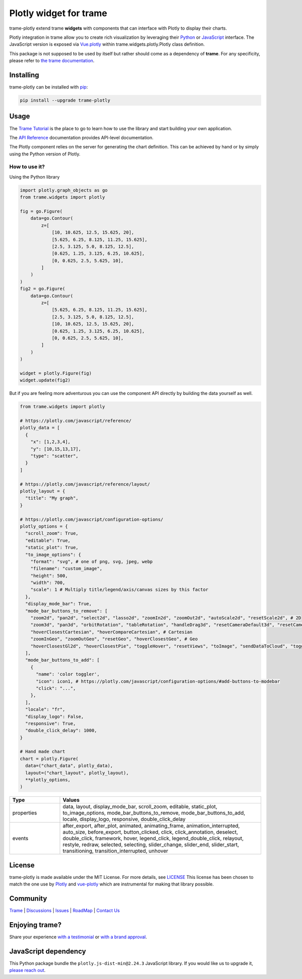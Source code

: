 .. |pypi_download| image:: https://img.shields.io/pypi/dm/trame-plotly

Plotly widget for trame |pypi_download|
===========================================================================

.. image:: https://github.com/Kitware/trame-plotly/actions/workflows/test_and_release.yml/badge.svg
    :target: https://github.com/Kitware/trame-plotly/actions/workflows/test_and_release.yml
    :alt: Test and Release

trame-plotly extend trame **widgets** with components that can interface with Plotly to display their charts.

Plotly integration in trame allow you to create rich visualization by leveraging their `Python <https://plotly.com/python/>`_ or `JavaScript <https://plotly.com/javascript/>`_ interface.
The JavaScript version is exposed via `Vue.plotly <https://david-desmaisons.github.io/vue-plotly/>`_ within trame.widgets.plotly.Plotly class definition.

This package is not supposed to be used by itself but rather should come as a dependency of **trame**.
For any specificity, please refer to `the trame documentation <https://kitware.github.io/trame/>`_.


Installing
-----------------------------------------------------------

trame-plotly can be installed with `pip <https://pypi.org/project/trame-plotly/>`_:

.. code-block:: bash

    pip install --upgrade trame-plotly

Usage
-----------------------------------------------------------

The `Trame Tutorial <https://kitware.github.io/trame/docs/tutorial.html>`_ is the place to go to learn how to use the library and start building your own application.

The `API Reference <https://trame.readthedocs.io/en/latest/index.html>`_ documentation provides API-level documentation.

The Plotly component relies on the server for generating the chart definition. This can be achieved by hand or by simply using the Python version of Plotly.


How to use it?
```````````````````````````````````````````````````````````

Using the Python library

.. code-block:: python

    import plotly.graph_objects as go
    from trame.widgets import plotly

    fig = go.Figure(
        data=go.Contour(
            z=[
                [10, 10.625, 12.5, 15.625, 20],
                [5.625, 6.25, 8.125, 11.25, 15.625],
                [2.5, 3.125, 5.0, 8.125, 12.5],
                [0.625, 1.25, 3.125, 6.25, 10.625],
                [0, 0.625, 2.5, 5.625, 10],
            ]
        )
    )
    fig2 = go.Figure(
        data=go.Contour(
            z=[
                [5.625, 6.25, 8.125, 11.25, 15.625],
                [2.5, 3.125, 5.0, 8.125, 12.5],
                [10, 10.625, 12.5, 15.625, 20],
                [0.625, 1.25, 3.125, 6.25, 10.625],
                [0, 0.625, 2.5, 5.625, 10],
            ]
        )
    )

    widget = plotly.Figure(fig)
    widget.update(fig2)

But if you are feeling more adventurous you can use the component API directly by building the data yourself as well.

.. code-block:: python

    from trame.widgets import plotly

    # https://plotly.com/javascript/reference/
    plotly_data = [
      {
        "x": [1,2,3,4],
        "y": [10,15,13,17],
        "type": "scatter",
      }
    ]

    # https://plotly.com/javascript/reference/layout/
    plotly_layout = {
      "title": "My graph",
    }

    # https://plotly.com/javascript/configuration-options/
    plotly_options = {
      "scroll_zoom": True,
      "editable": True,
      "static_plot": True,
      "to_image_options": {
        "format": "svg", # one of png, svg, jpeg, webp
        "filename": "custom_image",
        "height": 500,
        "width": 700,
        "scale": 1 # Multiply title/legend/axis/canvas sizes by this factor
      },
      "display_mode_bar": True,
      "mode_bar_buttons_to_remove": [
        "zoom2d", "pan2d", "select2d", "lasso2d", "zoomIn2d", "zoomOut2d", "autoScale2d", "resetScale2d", # 2D
        "zoom3d", "pan3d", "orbitRotation", "tableRotation", "handleDrag3d", "resetCameraDefault3d", "resetCameraLastSave3d", "hoverClosest3d", # 3D
        "hoverClosestCartesian", "hoverCompareCartesian", # Cartesian
        "zoomInGeo", "zoomOutGeo", "resetGeo", "hoverClosestGeo", # Geo
        "hoverClosestGl2d", "hoverClosestPie", "toggleHover", "resetViews", "toImage", "sendDataToCloud", "toggleSpikelines", "resetViewMapbox", # Other
      ],
      "mode_bar_buttons_to_add": [
        {
          "name": 'color toggler',
          "icon": icon1, # https://plotly.com/javascript/configuration-options/#add-buttons-to-modebar
          "click": "...",
        },
      ],
      "locale": "fr",
      "display_logo": False,
      "responsive": True,
      "double_click_delay": 1000,
    }

    # Hand made chart
    chart = plotly.Figure(
      data=("chart_data", plotly_data),
      layout=("chart_layout", plotly_layout),
      **plotly_options,
    )


.. list-table::
   :widths: 20 80
   :header-rows: 1

   * - Type
     - Values
   * - properties
     - data, layout, display_mode_bar, scroll_zoom, editable, static_plot, to_image_options, mode_bar_buttons_to_remove, mode_bar_buttons_to_add, locale, display_logo, responsive, double_click_delay
   * - events
     - after_export, after_plot, animated, animating_frame, animation_interrupted, auto_size, before_export, button_clicked, click, click_annotation, deselect, double_click, framework, hover, legend_click, legend_double_click, relayout, restyle, redraw, selected, selecting, slider_change, slider_end, slider_start, transitioning, transition_interrupted, unhover


License
-----------------------------------------------------------

trame-plotly is made available under the MIT License. For more details, see `LICENSE <https://github.com/Kitware/trame-plotly/blob/master/LICENSE>`_
This license has been chosen to match the one use by `Plotly <https://github.com/plotly/plotly.py/blob/master/LICENSE.txt>`_ and `vue-plotly <https://github.com/David-Desmaisons/vue-plotly/blob/master/LICENSE>`_ which are instrumental for making that library possible.


Community
-----------------------------------------------------------

`Trame <https://kitware.github.io/trame/>`_ | `Discussions <https://github.com/Kitware/trame/discussions>`_ | `Issues <https://github.com/Kitware/trame/issues>`_ | `RoadMap <https://github.com/Kitware/trame/projects/1>`_ | `Contact Us <https://www.kitware.com/contact-us/>`_

.. image:: https://zenodo.org/badge/410108340.svg
    :target: https://zenodo.org/badge/latestdoi/410108340


Enjoying trame?
-----------------------------------------------------------

Share your experience `with a testimonial <https://github.com/Kitware/trame/issues/18>`_ or `with a brand approval <https://github.com/Kitware/trame/issues/19>`_.


JavaScript dependency
-----------------------------------------------------------

This Python package bundle the ``plotly.js-dist-min@2.24.3`` JavaScript library. If you would like us to upgrade it, `please reach out <https://www.kitware.com/trame/>`_.
